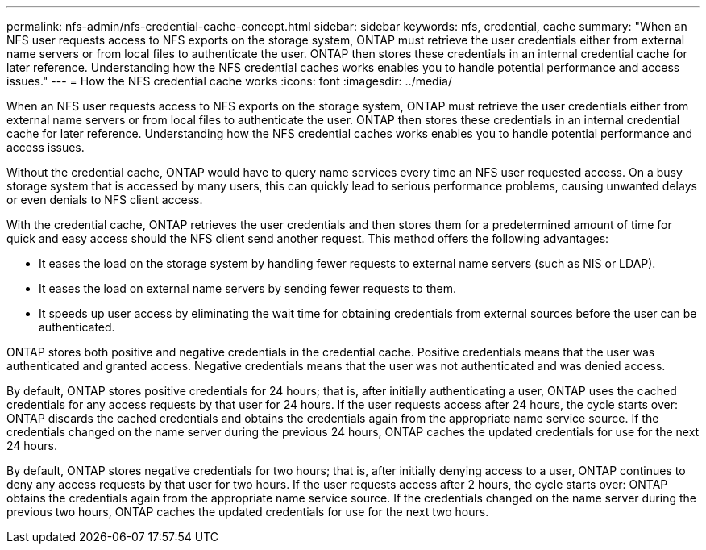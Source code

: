 ---
permalink: nfs-admin/nfs-credential-cache-concept.html
sidebar: sidebar
keywords: nfs, credential, cache
summary: "When an NFS user requests access to NFS exports on the storage system, ONTAP must retrieve the user credentials either from external name servers or from local files to authenticate the user. ONTAP then stores these credentials in an internal credential cache for later reference. Understanding how the NFS credential caches works enables you to handle potential performance and access issues."
---
= How the NFS credential cache works
:icons: font
:imagesdir: ../media/

[.lead]
When an NFS user requests access to NFS exports on the storage system, ONTAP must retrieve the user credentials either from external name servers or from local files to authenticate the user. ONTAP then stores these credentials in an internal credential cache for later reference. Understanding how the NFS credential caches works enables you to handle potential performance and access issues.

Without the credential cache, ONTAP would have to query name services every time an NFS user requested access. On a busy storage system that is accessed by many users, this can quickly lead to serious performance problems, causing unwanted delays or even denials to NFS client access.

With the credential cache, ONTAP retrieves the user credentials and then stores them for a predetermined amount of time for quick and easy access should the NFS client send another request. This method offers the following advantages:

* It eases the load on the storage system by handling fewer requests to external name servers (such as NIS or LDAP).
* It eases the load on external name servers by sending fewer requests to them.
* It speeds up user access by eliminating the wait time for obtaining credentials from external sources before the user can be authenticated.

ONTAP stores both positive and negative credentials in the credential cache. Positive credentials means that the user was authenticated and granted access. Negative credentials means that the user was not authenticated and was denied access.

By default, ONTAP stores positive credentials for 24 hours; that is, after initially authenticating a user, ONTAP uses the cached credentials for any access requests by that user for 24 hours. If the user requests access after 24 hours, the cycle starts over: ONTAP discards the cached credentials and obtains the credentials again from the appropriate name service source. If the credentials changed on the name server during the previous 24 hours, ONTAP caches the updated credentials for use for the next 24 hours.

By default, ONTAP stores negative credentials for two hours; that is, after initially denying access to a user, ONTAP continues to deny any access requests by that user for two hours. If the user requests access after 2 hours, the cycle starts over: ONTAP obtains the credentials again from the appropriate name service source. If the credentials changed on the name server during the previous two hours, ONTAP caches the updated credentials for use for the next two hours.
